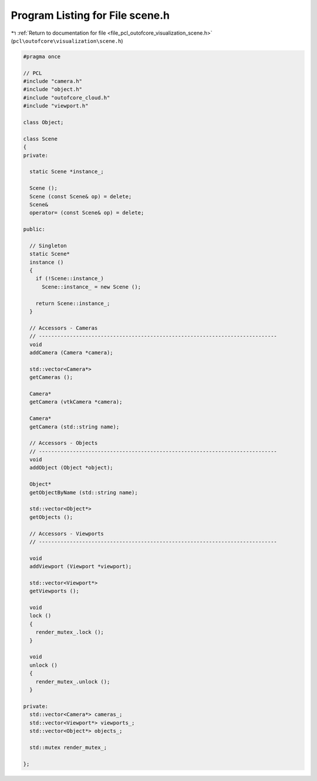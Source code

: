 
.. _program_listing_file_pcl_outofcore_visualization_scene.h:

Program Listing for File scene.h
================================

|exhale_lsh| :ref:`Return to documentation for file <file_pcl_outofcore_visualization_scene.h>` (``pcl\outofcore\visualization\scene.h``)

.. |exhale_lsh| unicode:: U+021B0 .. UPWARDS ARROW WITH TIP LEFTWARDS

.. code-block:: cpp

   #pragma once
   
   // PCL
   #include "camera.h"
   #include "object.h"
   #include "outofcore_cloud.h"
   #include "viewport.h"
   
   class Object;
   
   class Scene
   {
   private:
   
     static Scene *instance_;
   
     Scene ();
     Scene (const Scene& op) = delete;
     Scene&
     operator= (const Scene& op) = delete;
   
   public:
   
     // Singleton
     static Scene*
     instance ()
     {
       if (!Scene::instance_)
         Scene::instance_ = new Scene ();
   
       return Scene::instance_;
     }
   
     // Accessors - Cameras
     // -----------------------------------------------------------------------------
     void
     addCamera (Camera *camera);
   
     std::vector<Camera*>
     getCameras ();
   
     Camera*
     getCamera (vtkCamera *camera);
   
     Camera*
     getCamera (std::string name);
   
     // Accessors - Objects
     // -----------------------------------------------------------------------------
     void
     addObject (Object *object);
   
     Object*
     getObjectByName (std::string name);
   
     std::vector<Object*>
     getObjects ();
   
     // Accessors - Viewports
     // -----------------------------------------------------------------------------
   
     void
     addViewport (Viewport *viewport);
   
     std::vector<Viewport*>
     getViewports ();
   
     void
     lock ()
     {
       render_mutex_.lock ();
     }
   
     void
     unlock ()
     {
       render_mutex_.unlock ();
     }
   
   private:
     std::vector<Camera*> cameras_;
     std::vector<Viewport*> viewports_;
     std::vector<Object*> objects_;
   
     std::mutex render_mutex_;
   
   };
